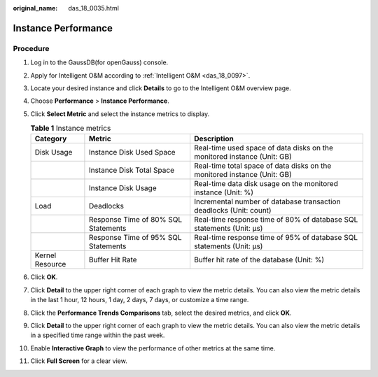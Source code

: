 :original_name: das_18_0035.html

.. _das_18_0035:

Instance Performance
====================

Procedure
---------

#. Log in to the GaussDB(for openGauss) console.
#. Apply for Intelligent O&M according to :ref:`Intelligent O&M <das_18_0097>`.
#. Locate your desired instance and click **Details** to go to the Intelligent O&M overview page.
#. Choose **Performance** > **Instance Performance**.
#. Click **Select Metric** and select the instance metrics to display.

   .. table:: **Table 1** Instance metrics

      +-----------------+-------------------------------------+--------------------------------------------------------------------------+
      | Category        | Metric                              | Description                                                              |
      +=================+=====================================+==========================================================================+
      | Disk Usage      | Instance Disk Used Space            | Real-time used space of data disks on the monitored instance (Unit: GB)  |
      +-----------------+-------------------------------------+--------------------------------------------------------------------------+
      |                 | Instance Disk Total Space           | Real-time total space of data disks on the monitored instance (Unit: GB) |
      +-----------------+-------------------------------------+--------------------------------------------------------------------------+
      |                 | Instance Disk Usage                 | Real-time data disk usage on the monitored instance (Unit: %)            |
      +-----------------+-------------------------------------+--------------------------------------------------------------------------+
      | Load            | Deadlocks                           | Incremental number of database transaction deadlocks (Unit: count)       |
      +-----------------+-------------------------------------+--------------------------------------------------------------------------+
      |                 | Response Time of 80% SQL Statements | Real-time response time of 80% of database SQL statements (Unit: μs)     |
      +-----------------+-------------------------------------+--------------------------------------------------------------------------+
      |                 | Response Time of 95% SQL Statements | Real-time response time of 95% of database SQL statements (Unit: μs)     |
      +-----------------+-------------------------------------+--------------------------------------------------------------------------+
      | Kernel Resource | Buffer Hit Rate                     | Buffer hit rate of the database (Unit: %)                                |
      +-----------------+-------------------------------------+--------------------------------------------------------------------------+

#. Click **OK**.
#. Click **Detail** to the upper right corner of each graph to view the metric details. You can also view the metric details in the last 1 hour, 12 hours, 1 day, 2 days, 7 days, or customize a time range.
#. Click the **Performance Trends Comparisons** tab, select the desired metrics, and click **OK**.
#. Click **Detail** to the upper right corner of each graph to view the metric details. You can also view the metric details in a specified time range within the past week.
#. Enable **Interactive Graph** to view the performance of other metrics at the same time.
#. Click **Full Screen** for a clear view.
